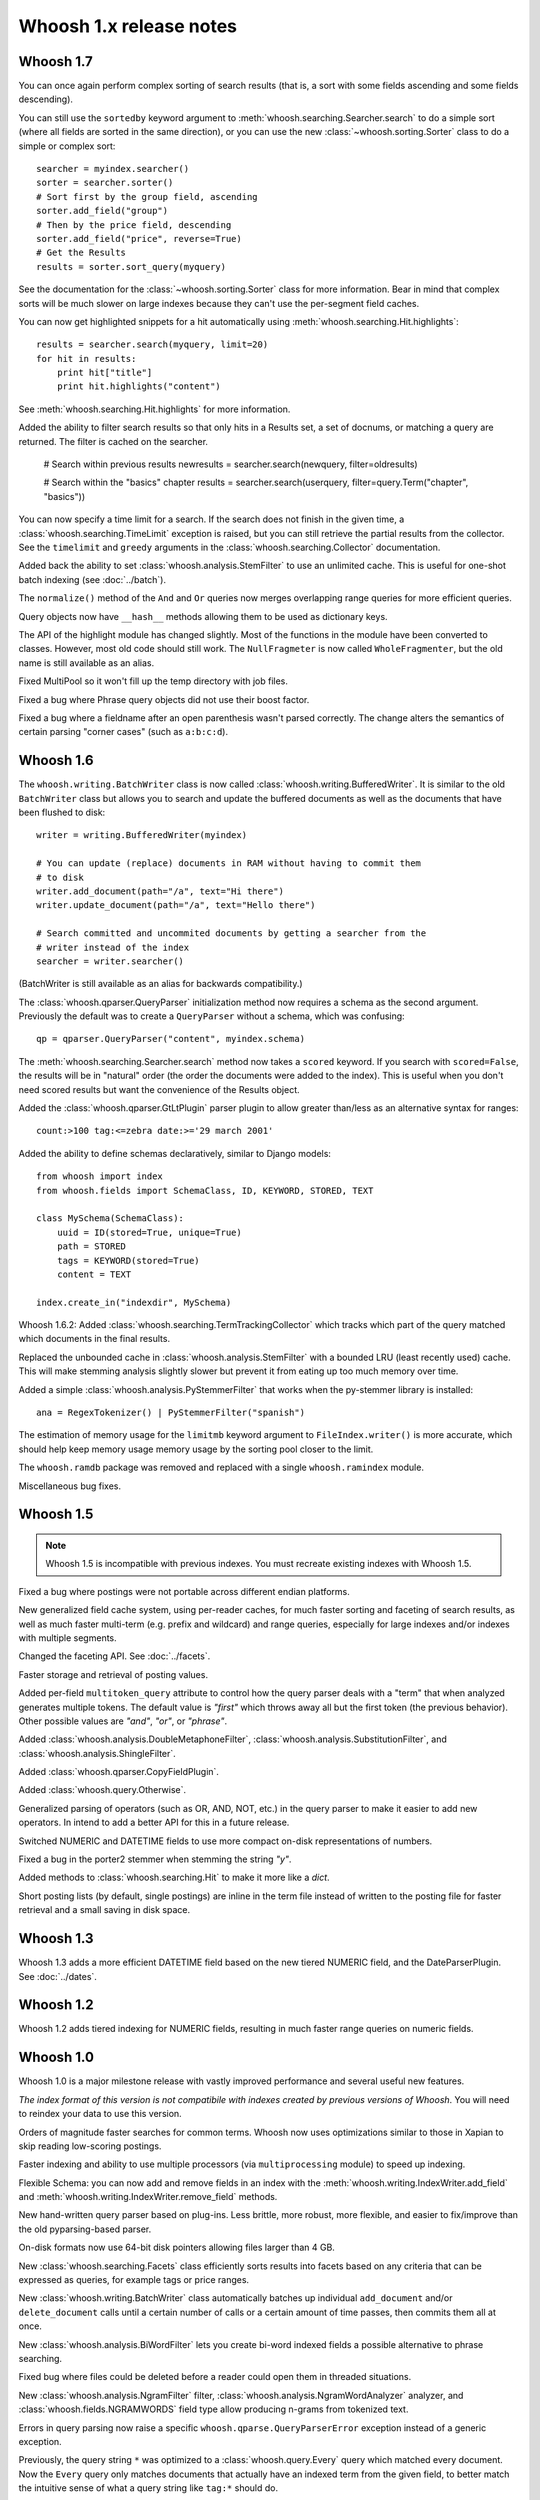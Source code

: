========================
Whoosh 1.x release notes
========================

Whoosh 1.7
==========

You can once again perform complex sorting of search results (that is, a sort
with some fields ascending and some fields descending).

You can still use the ``sortedby`` keyword argument to
:meth:`whoosh.searching.Searcher.search` to do a simple sort (where all fields
are sorted in the same direction), or you can use the new
:class:`~whoosh.sorting.Sorter` class to do a simple or complex sort::

    searcher = myindex.searcher()
    sorter = searcher.sorter()
    # Sort first by the group field, ascending
    sorter.add_field("group")
    # Then by the price field, descending
    sorter.add_field("price", reverse=True)
    # Get the Results
    results = sorter.sort_query(myquery)
    
See the documentation for the :class:`~whoosh.sorting.Sorter` class for more
information. Bear in mind that complex sorts will be much slower on large
indexes because they can't use the per-segment field caches.

You can now get highlighted snippets for a hit automatically using
:meth:`whoosh.searching.Hit.highlights`::

    results = searcher.search(myquery, limit=20)
    for hit in results:
        print hit["title"]
        print hit.highlights("content")

See :meth:`whoosh.searching.Hit.highlights` for more information.

Added the ability to filter search results so that only hits in a Results
set, a set of docnums, or matching a query are returned. The filter is
cached on the searcher.

    # Search within previous results
    newresults = searcher.search(newquery, filter=oldresults)
    
    # Search within the "basics" chapter
    results = searcher.search(userquery, filter=query.Term("chapter", "basics"))

You can now specify a time limit for a search. If the search does not finish
in the given time, a :class:`whoosh.searching.TimeLimit` exception is raised,
but you can still retrieve the partial results from the collector. See the
``timelimit`` and ``greedy`` arguments in the
:class:`whoosh.searching.Collector` documentation.

Added back the ability to set :class:`whoosh.analysis.StemFilter` to use an
unlimited cache. This is useful for one-shot batch indexing (see
:doc:`../batch`).

The ``normalize()`` method of the ``And`` and ``Or`` queries now merges
overlapping range queries for more efficient queries.

Query objects now have ``__hash__`` methods allowing them to be used as
dictionary keys.

The API of the highlight module has changed slightly. Most of the functions
in the module have been converted to classes. However, most old code should
still work. The ``NullFragmeter`` is now called ``WholeFragmenter``, but the
old name is still available as an alias.

Fixed MultiPool so it won't fill up the temp directory with job files.

Fixed a bug where Phrase query objects did not use their boost factor.

Fixed a bug where a fieldname after an open parenthesis wasn't parsed
correctly. The change alters the semantics of certain parsing "corner cases"
(such as ``a:b:c:d``).


Whoosh 1.6
==========

The ``whoosh.writing.BatchWriter`` class is now called
:class:`whoosh.writing.BufferedWriter`. It is similar to the old ``BatchWriter``
class but allows you to search and update the buffered documents as well as the
documents that have been flushed to disk::

    writer = writing.BufferedWriter(myindex)
    
    # You can update (replace) documents in RAM without having to commit them
    # to disk
    writer.add_document(path="/a", text="Hi there")
    writer.update_document(path="/a", text="Hello there")
    
    # Search committed and uncommited documents by getting a searcher from the
    # writer instead of the index
    searcher = writer.searcher()

(BatchWriter is still available as an alias for backwards compatibility.)

The :class:`whoosh.qparser.QueryParser` initialization method now requires a
schema as the second argument. Previously the default was to create a
``QueryParser`` without a schema, which was confusing::

    qp = qparser.QueryParser("content", myindex.schema)

The :meth:`whoosh.searching.Searcher.search` method now takes a ``scored``
keyword. If you search with ``scored=False``, the results will be in "natural"
order (the order the documents were added to the index). This is useful when
you don't need scored results but want the convenience of the Results object.

Added the :class:`whoosh.qparser.GtLtPlugin` parser plugin to allow greater
than/less as an alternative syntax for ranges::

    count:>100 tag:<=zebra date:>='29 march 2001'

Added the ability to define schemas declaratively, similar to Django models::

    from whoosh import index
    from whoosh.fields import SchemaClass, ID, KEYWORD, STORED, TEXT

    class MySchema(SchemaClass):
        uuid = ID(stored=True, unique=True)
        path = STORED
        tags = KEYWORD(stored=True)
        content = TEXT
        
    index.create_in("indexdir", MySchema)

Whoosh 1.6.2: Added :class:`whoosh.searching.TermTrackingCollector` which tracks
which part of the query matched which documents in the final results.

Replaced the unbounded cache in :class:`whoosh.analysis.StemFilter` with a
bounded LRU (least recently used) cache. This will make stemming analysis
slightly slower but prevent it from eating up too much memory over time.

Added a simple :class:`whoosh.analysis.PyStemmerFilter` that works when the
py-stemmer library is installed::

    ana = RegexTokenizer() | PyStemmerFilter("spanish")

The estimation of memory usage for the ``limitmb`` keyword argument to
``FileIndex.writer()`` is more accurate, which should help keep memory usage
memory usage by the sorting pool closer to the limit.

The ``whoosh.ramdb`` package was removed and replaced with a single
``whoosh.ramindex`` module.

Miscellaneous bug fixes.


Whoosh 1.5
==========

.. note::
    Whoosh 1.5 is incompatible with previous indexes. You must recreate
    existing indexes with Whoosh 1.5.

Fixed a bug where postings were not portable across different endian platforms.

New generalized field cache system, using per-reader caches, for much faster
sorting and faceting of search results, as well as much faster multi-term (e.g.
prefix and wildcard) and range queries, especially for large indexes and/or
indexes with multiple segments.

Changed the faceting API. See :doc:`../facets`.

Faster storage and retrieval of posting values.

Added per-field ``multitoken_query`` attribute to control how the query parser
deals with a "term" that when analyzed generates multiple tokens. The default
value is `"first"` which throws away all but the first token (the previous
behavior). Other possible values are `"and"`, `"or"`, or `"phrase"`.

Added :class:`whoosh.analysis.DoubleMetaphoneFilter`,
:class:`whoosh.analysis.SubstitutionFilter`, and
:class:`whoosh.analysis.ShingleFilter`.

Added :class:`whoosh.qparser.CopyFieldPlugin`.

Added :class:`whoosh.query.Otherwise`.

Generalized parsing of operators (such as OR, AND, NOT, etc.) in the query
parser to make it easier to add new operators. In intend to add a better API
for this in a future release.

Switched NUMERIC and DATETIME fields to use more compact on-disk
representations of numbers.

Fixed a bug in the porter2 stemmer when stemming the string `"y"`.

Added methods to :class:`whoosh.searching.Hit` to make it more like a `dict`.

Short posting lists (by default, single postings) are inline in the term file
instead of written to the posting file for faster retrieval and a small saving
in disk space.


Whoosh 1.3
==========

Whoosh 1.3 adds a more efficient DATETIME field based on the new tiered NUMERIC
field, and the DateParserPlugin. See :doc:`../dates`. 


Whoosh 1.2
==========

Whoosh 1.2 adds tiered indexing for NUMERIC fields, resulting in much faster
range queries on numeric fields.


Whoosh 1.0
==========

Whoosh 1.0 is a major milestone release with vastly improved performance and
several useful new features.

*The index format of this version is not compatibile with indexes created by
previous versions of Whoosh*. You will need to reindex your data to use this
version.

Orders of magnitude faster searches for common terms. Whoosh now uses
optimizations similar to those in Xapian to skip reading low-scoring postings.

Faster indexing and ability to use multiple processors (via ``multiprocessing``
module) to speed up indexing.

Flexible Schema: you can now add and remove fields in an index with the
:meth:`whoosh.writing.IndexWriter.add_field` and
:meth:`whoosh.writing.IndexWriter.remove_field` methods.

New hand-written query parser based on plug-ins. Less brittle, more robust,
more flexible, and easier to fix/improve than the old pyparsing-based parser.

On-disk formats now use 64-bit disk pointers allowing files larger than 4 GB.

New :class:`whoosh.searching.Facets` class efficiently sorts results into
facets based on any criteria that can be expressed as queries, for example
tags or price ranges.

New :class:`whoosh.writing.BatchWriter` class automatically batches up
individual ``add_document`` and/or ``delete_document`` calls until a certain
number of calls or a certain amount of time passes, then commits them all at
once.

New :class:`whoosh.analysis.BiWordFilter` lets you create bi-word indexed
fields a possible alternative to phrase searching.

Fixed bug where files could be deleted before a reader could open them  in
threaded situations.

New :class:`whoosh.analysis.NgramFilter` filter,
:class:`whoosh.analysis.NgramWordAnalyzer` analyzer, and
:class:`whoosh.fields.NGRAMWORDS` field type allow producing n-grams from
tokenized text.

Errors in query parsing now raise a specific ``whoosh.qparse.QueryParserError``
exception instead of a generic exception.

Previously, the query string ``*`` was optimized to a
:class:`whoosh.query.Every` query which matched every document. Now the
``Every`` query only matches documents that actually have an indexed term from
the given field, to better match the intuitive sense of what a query string like
``tag:*`` should do.

New :meth:`whoosh.searching.Searcher.key_terms_from_text` method lets you
extract key words from arbitrary text instead of documents in the index.

Previously the :meth:`whoosh.searching.Searcher.key_terms` and
:meth:`whoosh.searching.Results.key_terms` methods required that the given
field store term vectors. They now also work if the given field is stored
instead. They will analyze the stored string into a term vector on-the-fly.
The field must still be indexed.


User API changes
================

The default for the ``limit`` keyword argument to
:meth:`whoosh.searching.Searcher.search` is now ``10``. To return all results
in a single ``Results`` object, use ``limit=None``.

The ``Index`` object no longer represents a snapshot of the index at the time
the object was instantiated. Instead it always represents the index in the
abstract. ``Searcher`` and ``IndexReader`` objects obtained from the
``Index`` object still represent the index as it was at the time they were
created.

Because the ``Index`` object no longer represents the index at a specific
version, several methods such as ``up_to_date`` and ``refresh`` were removed
from its interface. The Searcher object now has
:meth:`~whoosh.searching.Searcher.last_modified`,
:meth:`~whoosh.searching.Searcher.up_to_date`, and
:meth:`~whoosh.searching.Searcher.refresh` methods similar to those that used to
be on ``Index``.

The document deletion and field add/remove methods on the ``Index`` object now
create a writer behind the scenes to accomplish each call. This means they write
to the index immediately, so you don't need to call ``commit`` on the ``Index``.
Also, it will be much faster if you need to call them multiple times to create
your own writer instead::

    # Don't do this
    for id in my_list_of_ids_to_delete:
        myindex.delete_by_term("id", id)
    myindex.commit()
        
    # Instead do this
    writer = myindex.writer()
    for id in my_list_of_ids_to_delete:
        writer.delete_by_term("id", id)
    writer.commit()

The ``postlimit`` argument to ``Index.writer()`` has been changed to
``postlimitmb`` and is now expressed in megabytes instead of bytes::

    writer = myindex.writer(postlimitmb=128)

Instead of having to import ``whoosh.filedb.filewriting.NO_MERGE`` or
``whoosh.filedb.filewriting.OPTIMIZE`` to use as arguments to ``commit()``, you
can now simply do the following::

    # Do not merge segments
    writer.commit(merge=False)
    
    # or
    
    # Merge all segments
    writer.commit(optimize=True)

The ``whoosh.postings`` module is gone. The ``whoosh.matching`` module contains
classes for posting list readers.

Whoosh no longer maps field names to numbers for internal use or writing to
disk. Any low-level method that accepted field numbers now accept field names
instead.

Custom Weighting implementations that use the ``final()`` method must now
set the ``use_final`` attribute to ``True``::
  
  	from whoosh.scoring import BM25F
  
  	class MyWeighting(BM25F):
  		use_final = True
  		
  		def final(searcher, docnum, score):
  			return score + docnum * 10
  			
This disables the new optimizations, forcing Whoosh to score every matching
document.

:class:`whoosh.writing.AsyncWriter` now takes an :class:`whoosh.index.Index`
object as its first argument, not a callable. Also, the keyword arguments to
pass to the index's ``writer()`` method should now be passed as a dictionary
using the ``writerargs`` keyword argument.

Whoosh now stores per-document field length using an approximation rather than
exactly. For low numbers the approximation is perfectly accurate, while high
numbers will be approximated less accurately.

The ``doc_field_length`` method on searchers and readers now takes a second
argument representing the default to return if the given document and field
do not have a length (i.e. the field is not scored or the field was not
provided for the given document).

The :class:`whoosh.analysis.StopFilter` now has a ``maxsize`` argument as well
as a ``minsize`` argument to its initializer. Analyzers that use the
``StopFilter`` have the ``maxsize`` argument in their initializers now also.

The interface of :class:`whoosh.writing.AsyncWriter` has changed.


Misc
====

* Because the file backend now writes 64-bit disk pointers and field names
  instead of numbers, the size of an index on disk will grow compared to
  previous versions.

* Unit tests should no longer leave directories and files behind.

